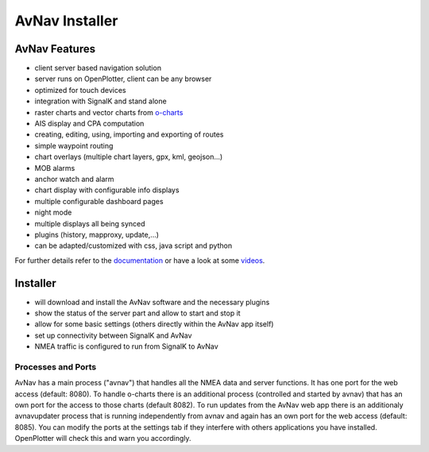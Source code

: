 AvNav Installer
###############

.. image:: img/navpage.png

.. image:: img/dashboard-1.png


AvNav Features
**************

* client server based navigation solution
* server runs on OpenPlotter, client can be any browser
* optimized for touch devices
* integration with SignalK and stand alone
* raster charts and vector charts from `o-charts <https://o-charts.org/>`_
* AIS display and CPA computation
* creating, editing, using, importing and exporting of routes
* simple waypoint routing 
* chart overlays (multiple chart layers, gpx, kml, geojson...)
* MOB alarms
* anchor watch and alarm
* chart display with configurable info displays
* multiple configurable dashboard pages
* night mode
* multiple displays all being synced
* plugins (history, mapproxy, update,...)
* can be adapted/customized with css, java script and python

For further details refer to the `documentation <https://www.wellenvogel.net/software/avnav/docs/beschreibung.html?lang=en>`_
or have a look at some `videos <https://www.youtube.com/playlist?list=PLxNyj_GYzonmrSgnqtHogY7XK-TANk6q3>`_.

Installer
*********

.. image:: img/installer1.png

* will download and install the AvNav software and the necessary plugins
* show the status of the server part and allow to start and stop it
* allow for some basic settings (others directly within the AvNav app itself)
* set up connectivity between SignalK and AvNav
* NMEA traffic is configured to run from SignalK to AvNav

Processes and Ports
____________________

AvNav has a main process ("avnav") that handles all the NMEA data and server functions.
It has one port for the web access (default: 8080).
To handle o-charts there is an additional process (controlled and started by avnav)
that has an own port for the access to those charts (default 8082).
To run updates from the AvNav web app there is an additionaly avnavupdater 
process that is running independently from avnav and again has an own port for the web access
(default: 8085).
You can modify the ports at the settings tab if they interfere with others
applications you have installed. OpenPlotter will check this and warn you accordingly.



